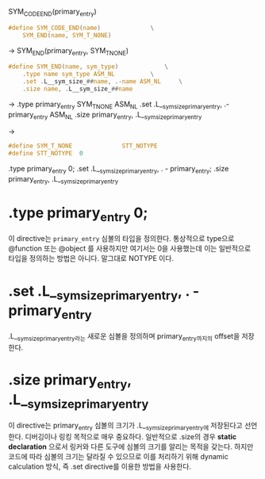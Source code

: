 SYM_CODE_END(primary_entry)

#+begin_src c
#define SYM_CODE_END(name)				\
	SYM_END(name, SYM_T_NONE)
#+end_src

-> SYM_END(primary_entry, SYM_T_NONE)

#+begin_src c
#define SYM_END(name, sym_type)				\
	.type name sym_type ASM_NL			\
	.set .L__sym_size_##name, .-name ASM_NL		\
	.size name, .L__sym_size_##name
#+end_src

->
.type primary_entry SYM_T_NONE ASM_NL
.set .L__sym_size_primary_entry, .-primary_entry ASM_NL
.size primary_entry, .L__sym_size_primary_entry

->

#+begin_src c
#define SYM_T_NONE				STT_NOTYPE
#define STT_NOTYPE  0
#+end_src

.type primary_entry 0;
.set .L__sym_size_primary_entry, . - primary_entry;
.size primary_entry, .L__sym_size_primary_entry

* .type primary_entry 0;
이 directive는 =primary_entry= 심볼의 타입을 정의한다. 통상적으로 type으로
@function 또는 @object 를 사용하지만 여기서는 0을 사용했는데 이는 일반적으로
타입을 정의하는 방법은 아니다. 말그대로 NOTYPE 이다.

* .set .L__sym_size_primary_entry, . - primary_entry
.L__sym_size_primary_entry라는 새로운 심볼을 정의하며 primary_entry까지의 offset을 저장한다.

* .size primary_entry, .L__sym_size_primary_entry
이 directive는 primary_entry 심볼의 크기가 .L__sym_size_primary_entry에
저장된다고 선언한다. 디버깅이나 링킹 목적으로 매우 중요하다. 일반적으로 .size의
경우 *static declaration* 으로서 링커와 다른 도구에 심볼의 크기를 알리는 목적을
갖는다. 하지만 코드에 따라 심볼의 크기는 달라질 수 있으므로 이를 처리하기 위해
dynamic calculation 방식, 즉 .set directive를 이용한 방법을 사용한다.
